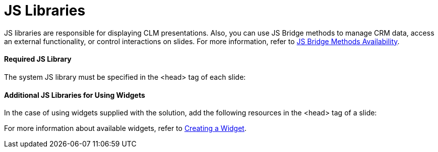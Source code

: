 = JS Libraries

JS libraries are responsible for displaying CLM presentations. Also, you
can use JS Bridge methods to manage CRM data, access an external
functionality, or control interactions on slides. For more information,
refer to xref:ios/ct-presenter/js-bridge-api/js-bridge-methods-availability.adoc[JS Bridge Methods
Availability].

[[h3_1625537617]]
==== Required JS Library

The system JS library must be specified in the
[.apiobject]#<head># tag of each slide:

[[h3_844538281]]
==== Additional JS Libraries for Using Widgets

In the case of using widgets supplied with the solution, add the
following resources in the [.apiobject]#<head># tag of a
slide:



For more information about available widgets, refer to
xref:creating-a-widget[Creating a Widget].
